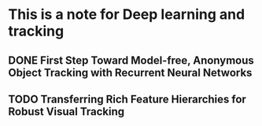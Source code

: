 * This is a note for Deep learning and tracking 
** DONE First Step Toward Model-free, Anonymous Object Tracking with Recurrent Neural Networks
** TODO Transferring Rich Feature Hierarchies for Robust Visual Tracking
